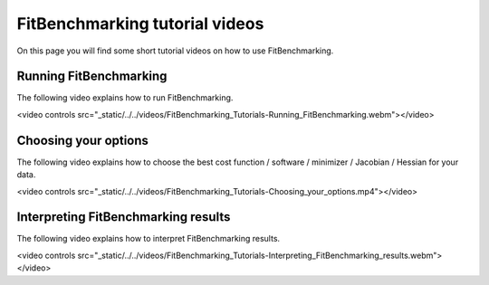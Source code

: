 .. _tutorials:

###############################
FitBenchmarking tutorial videos
###############################

On this page you will find some short tutorial videos on how to use FitBenchmarking.



Running FitBenchmarking
----------------------------

The following video explains how to run FitBenchmarking.

.. raw:: html

<video controls src="_static/../../videos/FitBenchmarking_Tutorials-Running_FitBenchmarking.webm"></video>


Choosing your options
----------------------------

The following video explains how to choose the best cost function / software / minimizer / Jacobian / Hessian for your data.

.. raw:: html

<video controls src="_static/../../videos/FitBenchmarking_Tutorials-Choosing_your_options.mp4"></video>


Interpreting FitBenchmarking results
-------------------------------------

The following video explains how to interpret FitBenchmarking results.

.. raw:: html

<video controls src="_static/../../videos/FitBenchmarking_Tutorials-Interpreting_FitBenchmarking_results.webm"></video>